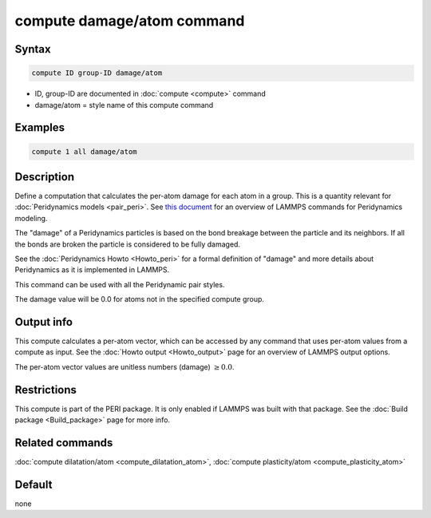 .. index:: compute damage/atom

compute damage/atom command
===========================

Syntax
""""""

.. code-block:: LAMMPS

   compute ID group-ID damage/atom

* ID, group-ID are documented in :doc:`compute <compute>` command
* damage/atom = style name of this compute command

Examples
""""""""

.. code-block:: LAMMPS

   compute 1 all damage/atom

Description
"""""""""""

Define a computation that calculates the per-atom damage for each atom
in a group.  This is a quantity relevant for :doc:`Peridynamics models
<pair_peri>`.  See `this document <PDF/PDLammps_overview.pdf>`_ for an
overview of LAMMPS commands for Peridynamics modeling.

The "damage" of a Peridynamics particles is based on the bond breakage
between the particle and its neighbors.  If all the bonds are broken
the particle is considered to be fully damaged.

See the :doc:`Peridynamics Howto <Howto_peri>` for a formal definition
of "damage" and more details about Peridynamics as it is implemented in
LAMMPS.

This command can be used with all the Peridynamic pair styles.

The damage value will be 0.0 for atoms not in the specified compute
group.

Output info
"""""""""""

This compute calculates a per-atom vector, which can be accessed by
any command that uses per-atom values from a compute as input.  See
the :doc:`Howto output <Howto_output>` page for an overview of
LAMMPS output options.

The per-atom vector values are unitless numbers (damage) :math:`\ge 0.0`.

Restrictions
""""""""""""

This compute is part of the PERI package.  It is only enabled if LAMMPS
was built with that package.  See the :doc:`Build package
<Build_package>` page for more info.

Related commands
""""""""""""""""

:doc:`compute dilatation/atom <compute_dilatation_atom>`,
:doc:`compute plasticity/atom <compute_plasticity_atom>`

Default
"""""""

none
